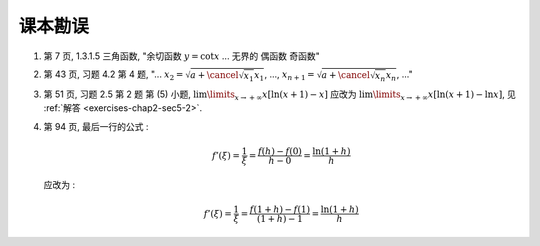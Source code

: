 .. role:: strike

课本勘误
^^^^^^^^^^^^^^^^^^^^^^^^^^^^^^^^^^^^

1. 第 7 页, 1.3.1.5 三角函数, "余切函数 :math:`y = \cot x` ... 无界的 :strike:`偶函数` 奇函数"

2. 第 43 页, 习题 4.2 第 4 题, "... :math:`x_2 = \sqrt{ a + \cancel{\sqrt{x_1}} x_1}`, ...,
   :math:`x_{n+1} = \sqrt{ a + \cancel{\sqrt{x_n}} x_n}`, ..."

3. 第 51 页, 习题 2.5 第 2 题 第 (5) 小题, :math:`\lim\limits_{x \to +\infty} x[\ln(x + 1) - x]`
   应改为 :math:`\lim\limits_{x \to +\infty} x[\ln(x + 1) - \ln x]`, 见 :ref:`解答 <exercises-chap2-sec5-2>`.

4. 第 94 页, 最后一行的公式 :

   .. math::

      f'(\xi) = \dfrac{1}{\xi} = \dfrac{f(h) - f(0)}{h - 0} = \dfrac{\ln(1+h)}{h}

   应改为 :

   .. math::

      f'(\xi) = \dfrac{1}{\xi} = \dfrac{f(1+h) - f(1)}{(1+h) - 1} = \dfrac{\ln(1+h)}{h}
